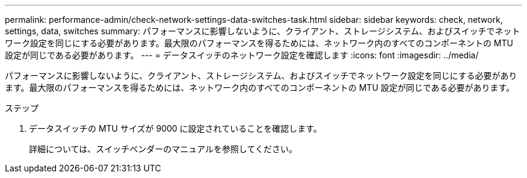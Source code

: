 ---
permalink: performance-admin/check-network-settings-data-switches-task.html 
sidebar: sidebar 
keywords: check, network, settings, data, switches 
summary: パフォーマンスに影響しないように、クライアント、ストレージシステム、およびスイッチでネットワーク設定を同じにする必要があります。最大限のパフォーマンスを得るためには、ネットワーク内のすべてのコンポーネントの MTU 設定が同じである必要があります。 
---
= データスイッチのネットワーク設定を確認します
:icons: font
:imagesdir: ../media/


[role="lead"]
パフォーマンスに影響しないように、クライアント、ストレージシステム、およびスイッチでネットワーク設定を同じにする必要があります。最大限のパフォーマンスを得るためには、ネットワーク内のすべてのコンポーネントの MTU 設定が同じである必要があります。

.ステップ
. データスイッチの MTU サイズが 9000 に設定されていることを確認します。
+
詳細については、スイッチベンダーのマニュアルを参照してください。


